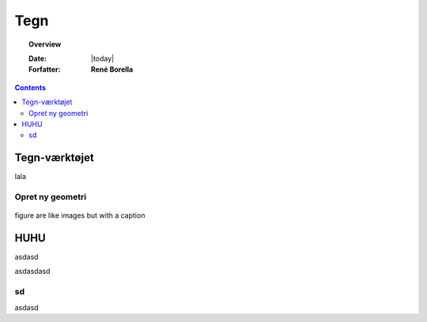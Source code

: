 .. _draw:

*****************************************************************
Tegn
*****************************************************************

.. topic:: Overview

    :Date: |today|
    :Forfatter: **René Borella**

.. contents:: 
    :depth: 3


Tegn-værktøjet
================================================================= 

lala

Opret ny geometri
-----------------------------------------------------------------

.. figure:: ../../../_media/meow.jpg
    :width: 400px
    :align: center
    :alt: meow
    :figclass: align-center
    :name: cat

    figure are like images but with a caption

HUHU
=================================================================

asdasd

asdasdasd

sd
-----------------------------------------------------------------

asdasd

